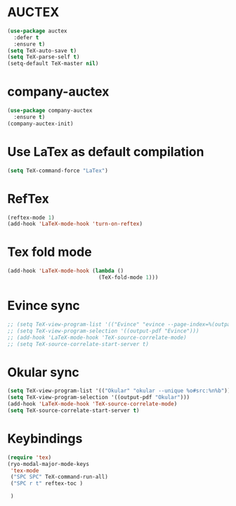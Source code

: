 * AUCTEX
  #+begin_src emacs-lisp
    (use-package auctex
      :defer t
      :ensure t)
    (setq TeX-auto-save t)
    (setq TeX-parse-self t)
    (setq-default TeX-master nil)
  #+end_src
* company-auctex
#+begin_src emacs-lisp
  (use-package company-auctex
    :ensure t)
  (company-auctex-init)
#+end_src
* Use LaTex as default compilation
#+begin_src emacs-lisp
  (setq TeX-command-force "LaTex")  
#+end_src
* RefTex
#+begin_src emacs-lisp
  (reftex-mode 1)
  (add-hook 'LaTeX-mode-hook 'turn-on-reftex) 
#+end_src
* Tex fold mode
#+begin_src emacs-lisp
(add-hook 'LaTeX-mode-hook (lambda ()
                             (TeX-fold-mode 1)))
#+end_src
* Evince sync
#+begin_src emacs-lisp
  ;; (setq TeX-view-program-list '(("Evince" "evince --page-index=%(outpage) %o")))
  ;; (setq TeX-view-program-selection '((output-pdf "Evince")))
  ;; (add-hook 'LaTeX-mode-hook 'TeX-source-correlate-mode)
  ;; (setq TeX-source-correlate-start-server t)
#+end_src
* Okular sync
#+begin_src emacs-lisp
  (setq TeX-view-program-list '(("Okular" "okular --unique %o#src:%n%b")))
  (setq TeX-view-program-selection '((output-pdf "Okular")))
  (add-hook 'LaTeX-mode-hook 'TeX-source-correlate-mode)
  (setq TeX-source-correlate-start-server t)
#+end_src
* Keybindings
#+begin_src emacs-lisp
  (require 'tex)
  (ryo-modal-major-mode-keys
   'tex-mode
   ("SPC SPC" TeX-command-run-all)
   ("SPC r t" reftex-toc )

   )
#+end_src
